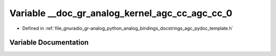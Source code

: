 .. _exhale_variable_agc__pydoc__template_8h_1a6bcf9a761aa2201ad5229e85f6d62068:

Variable __doc_gr_analog_kernel_agc_cc_agc_cc_0
===============================================

- Defined in :ref:`file_gnuradio_gr-analog_python_analog_bindings_docstrings_agc_pydoc_template.h`


Variable Documentation
----------------------


.. doxygenvariable:: __doc_gr_analog_kernel_agc_cc_agc_cc_0
   :project: gnuradio